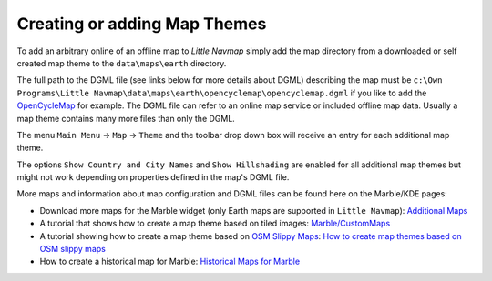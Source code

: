 Creating or adding Map Themes
-----------------------------

To add an arbitrary online of an offline map to *Little Navmap* simply
add the map directory from a downloaded or self created map theme to the
``data\maps\earth`` directory.

The full path to the DGML file (see links below for more details about
DGML) describing the map must be
``c:\Own Programs\Little Navmap\data\maps\earth\opencyclemap\opencyclemap.dgml``
if you like to add the `OpenCycleMap <http://www.opencyclemap.org>`__
for example. The DGML file can refer to an online map service or
included offline map data. Usually a map theme contains many more files
than only the DGML.

The menu ``Main Menu`` -> ``Map`` -> ``Theme`` and the toolbar drop down
box will receive an entry for each additional map theme.

The options ``Show Country and City Names`` and ``Show Hillshading`` are
enabled for all additional map themes but might not work depending on
properties defined in the map's DGML file.

More maps and information about map configuration and DGML files can be
found here on the Marble/KDE pages:

-  Download more maps for the Marble widget (only Earth maps are
   supported in ``Little Navmap``): `Additional
   Maps <https://marble.kde.org/maps.php>`__
-  A tutorial that shows how to create a map theme based on tiled
   images:
   `Marble/CustomMaps <https://techbase.kde.org/Marble/CustomMaps>`__
-  A tutorial showing how to create a map theme based on `OSM Slippy
   Maps <http://wiki.openstreetmap.org/wiki/Slippy_map_tilenames>`__:
   `How to create map themes based on OSM slippy
   maps <https://techbase.kde.org/Marble/OSMSlippyMaps>`__
-  How to create a historical map for Marble: `Historical Maps for
   Marble <https://techbase.kde.org/Marble/HistoricalMaps>`__
